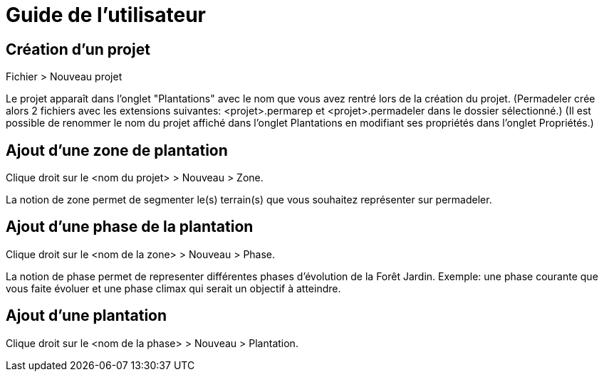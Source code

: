 # Guide de l'utilisateur

## Création d'un projet
Fichier > Nouveau projet

Le projet apparaît dans l'onglet "Plantations" avec le nom que vous avez rentré lors de la création du projet.
(Permadeler crée alors 2 fichiers avec les extensions suivantes: <projet>.permarep et <projet>.permadeler dans le dossier sélectionné.)
(Il est possible de renommer le nom du projet affiché dans l'onglet Plantations en modifiant ses propriétés dans l'onglet Propriétés.)

## Ajout d'une zone de plantation
Clique droit sur le <nom du projet> > Nouveau > Zone.

La notion de zone permet de segmenter le(s) terrain(s) que vous souhaitez représenter sur permadeler.

## Ajout d'une phase de la plantation
Clique droit sur le <nom de la zone> > Nouveau > Phase.

La notion de phase permet de representer différentes phases d'évolution de la Forêt Jardin.
Exemple: une phase courante que vous faite évoluer et une phase climax qui serait un objectif à atteindre.

## Ajout d'une plantation
Clique droit sur le <nom de la phase> > Nouveau > Plantation.

